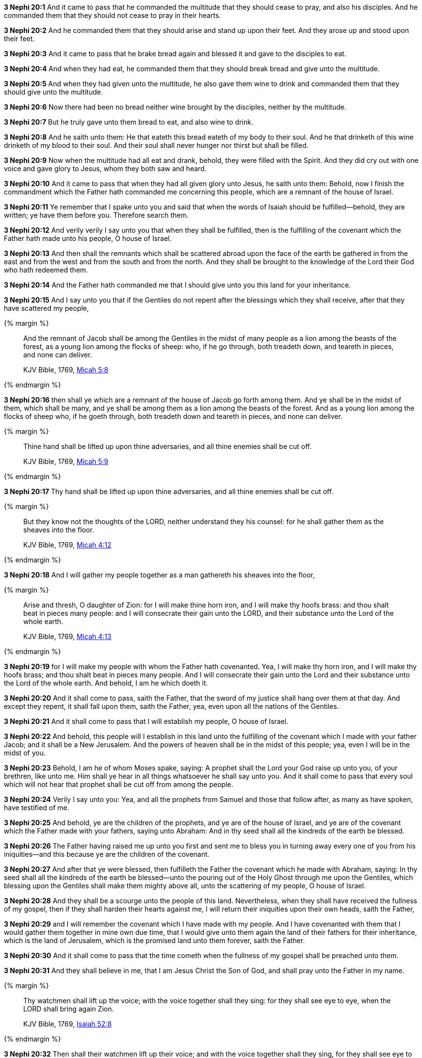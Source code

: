 *3 Nephi 20:1* And it came to pass that he commanded the multitude that they should cease to pray, and also his disciples. And he commanded them that they should not cease to pray in their hearts.

*3 Nephi 20:2* And he commanded them that they should arise and stand up upon their feet. And they arose up and stood upon their feet.

*3 Nephi 20:3* And it came to pass that he brake bread again and blessed it and gave to the disciples to eat.

*3 Nephi 20:4* And when they had eat, he commanded them that they should break bread and give unto the multitude.

*3 Nephi 20:5* And when they had given unto the multitude, he also gave them wine to drink and commanded them that they should give unto the multitude.

*3 Nephi 20:6* Now there had been no bread neither wine brought by the disciples, neither by the multitude.

*3 Nephi 20:7* But he truly gave unto them bread to eat, and also wine to drink.

*3 Nephi 20:8* And he saith unto them: He that eateth this bread eateth of my body to their soul. And he that drinketh of this wine drinketh of my blood to their soul. And their soul shall never hunger nor thirst but shall be filled.

*3 Nephi 20:9* Now when the multitude had all eat and drank, behold, they were filled with the Spirit. And they did cry out with one voice and gave glory to Jesus, whom they both saw and heard.

*3 Nephi 20:10* And it came to pass that when they had all given glory unto Jesus, he saith unto them: Behold, now I finish the commandment which the Father hath commanded me concerning this people, which are a remnant of the house of Israel.

*3 Nephi 20:11* Ye remember that I spake unto you and said that when the words of Isaiah should be fulfilled--behold, they are written; ye have them before you. Therefore search them.

*3 Nephi 20:12* And verily verily I say unto you that when they shall be fulfilled, then is the fulfilling of the covenant which the Father hath made unto his people, O house of Israel.

*3 Nephi 20:13* And then shall the remnants which shall be scattered abroad upon the face of the earth be gathered in from the east and from the west and from the south and from the north. And they shall be brought to the knowledge of the Lord their God who hath redeemed them.

*3 Nephi 20:14* And the Father hath commanded me that I should give unto you this land for your inheritance.

*3 Nephi 20:15* And I say unto you that if the Gentiles do not repent after the blessings which they shall receive, after that they have scattered my people,

{% margin %}
____
And the remnant of Jacob shall be among the Gentiles in the midst of many people as a lion among the beasts of the forest, as a young lion among the flocks of sheep: who, if he go through, both treadeth down, and teareth in pieces, and none can deliver.

KJV Bible, 1769, http://www.kingjamesbibleonline.org/Micah-Chapter-5/[Micah 5:8]
____
{% endmargin %}


*3 Nephi 20:16* [highlight]#then shall ye which are a remnant of the house of Jacob go forth among them. And ye shall be in the midst of them, which shall be many, and ye shall be among them as a lion among the beasts of the forest. And as a young lion among the flocks of sheep who, if he goeth through, both treadeth down and teareth in pieces, and none can deliver.#

{% margin %}
____
Thine hand shall be lifted up upon thine adversaries, and all thine enemies shall be cut off.

KJV Bible, 1769, http://www.kingjamesbibleonline.org/Micah-Chapter-5/[Micah 5:9]
____
{% endmargin %}


*3 Nephi 20:17* [highlight]#Thy hand shall be lifted up upon thine adversaries, and all thine enemies shall be cut off.#

{% margin %}
____
But they know not the thoughts of the LORD, neither understand they his counsel: for he shall gather them as the sheaves into the floor.

KJV Bible, 1769, http://www.kingjamesbibleonline.org/Micah-Chapter-4/[Micah 4:12]
____
{% endmargin %}


*3 Nephi 20:18* [highlight]#And I will gather my people together as a man gathereth his sheaves into the floor,#

{% margin %}
____
Arise and thresh, O daughter of Zion: for I will make thine horn iron, and I will make thy hoofs brass: and thou shalt beat in pieces many people: and I will consecrate their gain unto the LORD, and their substance unto the Lord of the whole earth.

KJV Bible, 1769, http://www.kingjamesbibleonline.org/Micah-Chapter-4/[Micah 4:13]
____
{% endmargin %}


*3 Nephi 20:19* [highlight]#for I will make my people with whom the Father hath covenanted. Yea, I will make thy horn iron, and I will make thy hoofs brass; and thou shalt beat in pieces many people. And I will consecrate their gain unto the Lord and their substance unto the Lord of the whole earth. And behold, I am he which doeth it.#

*3 Nephi 20:20* And it shall come to pass, saith the Father, that the sword of my justice shall hang over them at that day. And except they repent, it shall fall upon them, saith the Father, yea, even upon all the nations of the Gentiles.

*3 Nephi 20:21* And it shall come to pass that I will establish my people, O house of Israel.

*3 Nephi 20:22* And behold, this people will I establish in this land unto the fulfilling of the covenant which I made with your father Jacob; and it shall be a New Jerusalem. And the powers of heaven shall be in the midst of this people; yea, even I will be in the midst of you.

*3 Nephi 20:23* Behold, I am he of whom Moses spake, saying: A prophet shall the Lord your God raise up unto you, of your brethren, like unto me. Him shall ye hear in all things whatsoever he shall say unto you. And it shall come to pass that every soul which will not hear that prophet shall be cut off from among the people.

*3 Nephi 20:24* Verily I say unto you: Yea, and all the prophets from Samuel and those that follow after, as many as have spoken, have testified of me.

*3 Nephi 20:25* And behold, ye are the children of the prophets, and ye are of the house of Israel, and ye are of the covenant which the Father made with your fathers, saying unto Abraham: And in thy seed shall all the kindreds of the earth be blessed.

*3 Nephi 20:26* The Father having raised me up unto you first and sent me to bless you in turning away every one of you from his iniquities--and this because ye are the children of the covenant.

*3 Nephi 20:27* And after that ye were blessed, then fulfilleth the Father the covenant which he made with Abraham, saying: In thy seed shall all the kindreds of the earth be blessed--unto the pouring out of the Holy Ghost through me upon the Gentiles, which blessing upon the Gentiles shall make them mighty above all, unto the scattering of my people, O house of Israel.

*3 Nephi 20:28* And they shall be a scourge unto the people of this land. Nevertheless, when they shall have received the fullness of my gospel, then if they shall harden their hearts against me, I will return their iniquities upon their own heads, saith the Father,

*3 Nephi 20:29* and I will remember the covenant which I have made with my people. And I have covenanted with them that I would gather them together in mine own due time, that I would give unto them again the land of their fathers for their inheritance, which is the land of Jerusalem, which is the promised land unto them forever, saith the Father.

*3 Nephi 20:30* And it shall come to pass that the time cometh when the fullness of my gospel shall be preached unto them.

*3 Nephi 20:31* And they shall believe in me, that I am Jesus Christ the Son of God, and shall pray unto the Father in my name.

{% margin %}
____
Thy watchmen shall lift up the voice; with the voice together shall they sing: for they shall see eye to eye, when the LORD shall bring again Zion.

KJV Bible, 1769, http://www.kingjamesbibleonline.org/Isaiah-Chapter-52/[Isaiah 52:8]
____
{% endmargin %}


*3 Nephi 20:32* [highlight]#Then shall their watchmen lift up their voice; and with the voice together shall they sing, for they shall see eye to eye.#

*3 Nephi 20:33* Then will the Father gather them together again and give unto them Jerusalem for the land of their inheritance.

{% margin %}
____
Break forth into joy, sing together, ye waste places of Jerusalem: for the LORD hath comforted his people, he hath redeemed Jerusalem.

KJV Bible, 1769, http://www.kingjamesbibleonline.org/Isaiah-Chapter-52/[Isaiah 52:9]
____
{% endmargin %}


*3 Nephi 20:34* [highlight]#Then shall they break forth into joy. Sing together, ye waste places of Jerusalem! For the Father hath comforted his people; he hath redeemed Jerusalem.#

{% margin %}
____
The LORD hath made bare his holy arm in the eyes of all the nations; and all the ends of the earth shall see the salvation of our God.

KJV Bible, 1769, http://www.kingjamesbibleonline.org/Isaiah-Chapter-52/[Isaiah 52:10]
____
{% endmargin %}


*3 Nephi 20:35* [highlight]#The Father hath made bare his holy arm in the eyes of all the nations, and all the ends of the earth shall see the salvation of the Father. And the Father and I are one.#

*3 Nephi 20:36* And then shall be brought to pass that which is written: Awake, awake again and put on thy strength, O Zion! Put on thy beautiful garments, O Jerusalem the holy city! For henceforth there shall no more come into thee the uncircumcised and the unclean.

*3 Nephi 20:37* Shake thyself from the dust! Arise! Sit down, O Jerusalem! Loose thyself from the bands of thy neck, O captive daughter of Zion!

*3 Nephi 20:38* For thus saith the Lord: Ye have sold yourselves for naught; and ye shall be redeemed without money.

*3 Nephi 20:39* Verily verily I say unto you that my people shall know my name. Yea, in that day they shall know that I am he that doth speak.

*3 Nephi 20:40* And then shall they say: How beautiful upon the mountains are the feet of him that bringeth good tidings unto them, that publisheth peace, that bringeth good tidings unto them of good, that publisheth salvation, that saith unto Zion: Thy God reigneth!

*3 Nephi 20:41* And then shall a cry go forth: Depart ye, depart ye! Go ye out from thence! Touch not that which is unclean! Go ye out of the midst of her! Be ye clean that bear the vessels of the Lord!

*3 Nephi 20:42* For ye shall not go out with haste nor go by flight; for the Lord will go before you, and the God of Israel shall be your rearward.

*3 Nephi 20:43* Behold, my servant shall deal prudently. He shall be exalted and extolled and be very high.

*3 Nephi 20:44* As many were astonished at thee--his visage was so marred, more than any man, and his form more than the sons of men--

*3 Nephi 20:45* so shall he sprinkle many nations. The kings shall shut their mouths at him; for that which had not been told them shall they see, and that which they had not heard shall they consider.

*3 Nephi 20:46* Verily verily I say unto you: All these things shall surely come, even as the Father hath commanded me. And then shall this covenant which the Father hath covenanted with his people be fulfilled. And then shall Jerusalem be inhabited again with my people, and it shall be the land of their inheritance.

